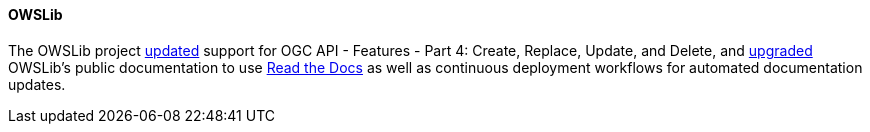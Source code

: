 ==== OWSLib

The OWSLib project https://github.com/geopython/OWSLib/pull/87[updated] support for OGC API - Features - Part 4: Create, Replace, Update, and Delete, and https://github.com/geopython/OWSLib/pull/870[upgraded] OWSLib's public documentation to use https://owslib.readthedocs.io[Read the Docs] as well as continuous deployment workflows for automated documentation updates.
